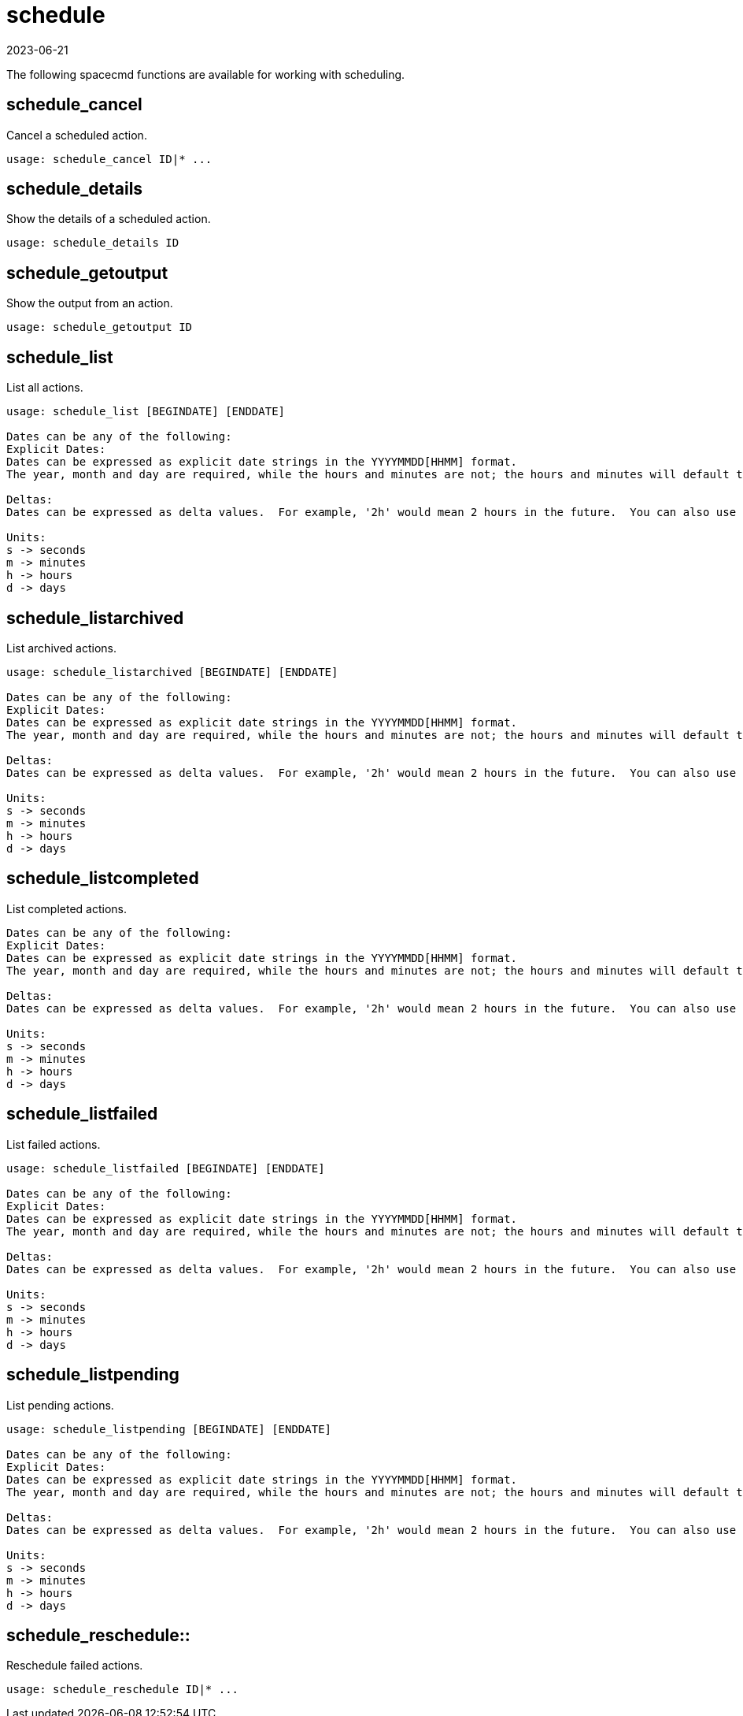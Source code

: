 [[ref-spacecmd-schedule]]
= schedule
:revdate: 2023-06-21
:page-revdate: {revdate}

The following spacecmd functions are available for working with scheduling.



== schedule_cancel

Cancel a scheduled action.

[source]
----
usage: schedule_cancel ID|* ...
----



== schedule_details

Show the details of a scheduled action.

[source]
----
usage: schedule_details ID
----



== schedule_getoutput

Show the output from an action.

[source]
----
usage: schedule_getoutput ID
----



== schedule_list

List all actions.

[source]
----
usage: schedule_list [BEGINDATE] [ENDDATE]

Dates can be any of the following:
Explicit Dates:
Dates can be expressed as explicit date strings in the YYYYMMDD[HHMM] format.
The year, month and day are required, while the hours and minutes are not; the hours and minutes will default to 0000 if no values are provided.

Deltas:
Dates can be expressed as delta values.  For example, '2h' would mean 2 hours in the future.  You can also use negative values to express times in the past (e.g., -7d would be one week ago).

Units:
s -> seconds
m -> minutes
h -> hours
d -> days
----



== schedule_listarchived

List archived actions.

[source]
----
usage: schedule_listarchived [BEGINDATE] [ENDDATE]

Dates can be any of the following:
Explicit Dates:
Dates can be expressed as explicit date strings in the YYYYMMDD[HHMM] format.
The year, month and day are required, while the hours and minutes are not; the hours and minutes will default to 0000 if no values are provided.

Deltas:
Dates can be expressed as delta values.  For example, '2h' would mean 2 hours in the future.  You can also use negative values to express times in the past (e.g., -7d would be one week ago).

Units:
s -> seconds
m -> minutes
h -> hours
d -> days
----



== schedule_listcompleted

List completed actions.

[source]
----
Dates can be any of the following:
Explicit Dates:
Dates can be expressed as explicit date strings in the YYYYMMDD[HHMM] format.
The year, month and day are required, while the hours and minutes are not; the hours and minutes will default to 0000 if no values are provided.

Deltas:
Dates can be expressed as delta values.  For example, '2h' would mean 2 hours in the future.  You can also use negative values to express times in the past (e.g., -7d would be one week ago).

Units:
s -> seconds
m -> minutes
h -> hours
d -> days
----



== schedule_listfailed

List failed actions.

[source]
----
usage: schedule_listfailed [BEGINDATE] [ENDDATE]

Dates can be any of the following:
Explicit Dates:
Dates can be expressed as explicit date strings in the YYYYMMDD[HHMM] format.
The year, month and day are required, while the hours and minutes are not; the hours and minutes will default to 0000 if no values are provided.

Deltas:
Dates can be expressed as delta values.  For example, '2h' would mean 2 hours in the future.  You can also use negative values to express times in the past (e.g., -7d would be one week ago).

Units:
s -> seconds
m -> minutes
h -> hours
d -> days
----



== schedule_listpending

List pending actions.

[source]
----
usage: schedule_listpending [BEGINDATE] [ENDDATE]

Dates can be any of the following:
Explicit Dates:
Dates can be expressed as explicit date strings in the YYYYMMDD[HHMM] format.
The year, month and day are required, while the hours and minutes are not; the hours and minutes will default to 0000 if no values are provided.

Deltas:
Dates can be expressed as delta values.  For example, '2h' would mean 2 hours in the future.  You can also use negative values to express times in the past (e.g., -7d would be one week ago).

Units:
s -> seconds
m -> minutes
h -> hours
d -> days
----



== schedule_reschedule::

Reschedule failed actions.

[source]
----
usage: schedule_reschedule ID|* ...
----
